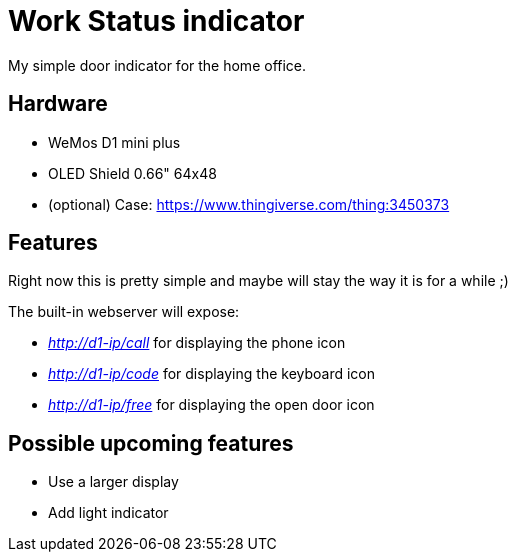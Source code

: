 = Work Status indicator

My simple door indicator for the home office.

== Hardware

* WeMos D1 mini plus
* OLED Shield 0.66" 64x48
* (optional) Case: https://www.thingiverse.com/thing:3450373

== Features

Right now this is pretty simple and maybe will stay the way it is for a while ;)

The built-in webserver will expose:

* _http://d1-ip/call_ for displaying the phone icon
* _http://d1-ip/code_ for displaying the keyboard icon
* _http://d1-ip/free_ for displaying the open door icon

== Possible upcoming features

* Use a larger display
* Add light indicator